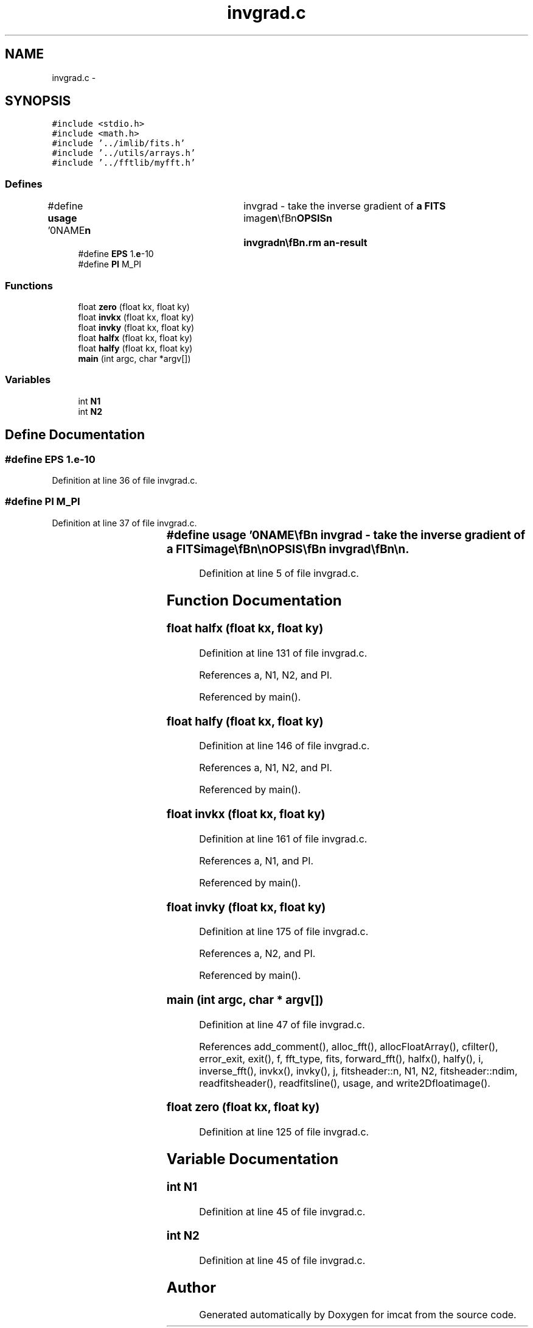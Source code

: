 .TH "invgrad.c" 3 "23 Dec 2003" "imcat" \" -*- nroff -*-
.ad l
.nh
.SH NAME
invgrad.c \- 
.SH SYNOPSIS
.br
.PP
\fC#include <stdio.h>\fP
.br
\fC#include <math.h>\fP
.br
\fC#include '../imlib/fits.h'\fP
.br
\fC#include '../utils/arrays.h'\fP
.br
\fC#include '../fftlib/myfft.h'\fP
.br

.SS "Defines"

.in +1c
.ti -1c
.RI "#define \fBusage\fP   '\\n\\NAME\\\fBn\fP\\	invgrad - take the inverse gradient of \fBa\fP \fBFITS\fP image\\\fBn\fP\\\\\fBn\fP\\SYNOPSIS\\\fBn\fP\\	invgrad\\\fBn\fP\\\\\fBn\fP\\DESCRIPTION\\\fBn\fP\\	'invgrad' applies inverse gradient operator to \fBa\fP gradient image\\\fBn\fP\\	using the FFT.  It reads \fBa\fP \fBN1\fP by \fBN2\fP by 2 image from stdin (in format\\\fBn\fP\\	as generated by 'grad') and writes \fBN1\fP by \fBN2\fP image to stdout.\\\fBn\fP\\	It works by first 'fixing' the end coumn of df/\fBdx\fP\\\fBn\fP\\	and the last row of df/\fBdy\fP to enforce periodic boundary conditions\\\fBn\fP\\	and we then apply the inverse discrete difference operator in \fBk\fP-space\\\fBn\fP\\	to generate two inverse gradient images (one from df/\fBdx\fP, one from\\\fBn\fP\\	df/\fBdy\fP) and we then combine these with weights\\\fBn\fP\\		w_x = k_x^2 / \fBk\fP^2\\\fBn\fP\\		w_y = k_y^2 / \fBk\fP^2\\\fBn\fP\\	and perform the inverse fourier \fBtransform\fP.\\\fBn\fP\\\\\fBn\fP\\AUTHOR\\\fBn\fP\\	Nick Kaiser:  kaiser@cita.utoronto.ca\\\fBn\fP\\\\\fBn\fP\\\fBn\fP'"
.br
.ti -1c
.RI "#define \fBEPS\fP   1.\fBe\fP-10"
.br
.ti -1c
.RI "#define \fBPI\fP   M_PI"
.br
.in -1c
.SS "Functions"

.in +1c
.ti -1c
.RI "float \fBzero\fP (float kx, float ky)"
.br
.ti -1c
.RI "float \fBinvkx\fP (float kx, float ky)"
.br
.ti -1c
.RI "float \fBinvky\fP (float kx, float ky)"
.br
.ti -1c
.RI "float \fBhalfx\fP (float kx, float ky)"
.br
.ti -1c
.RI "float \fBhalfy\fP (float kx, float ky)"
.br
.ti -1c
.RI "\fBmain\fP (int argc, char *argv[])"
.br
.in -1c
.SS "Variables"

.in +1c
.ti -1c
.RI "int \fBN1\fP"
.br
.ti -1c
.RI "int \fBN2\fP"
.br
.in -1c
.SH "Define Documentation"
.PP 
.SS "#define EPS   1.\fBe\fP-10"
.PP
Definition at line 36 of file invgrad.c.
.SS "#define PI   M_PI"
.PP
Definition at line 37 of file invgrad.c.
.SS "#define \fBusage\fP   '\\n\\NAME\\\fBn\fP\\	invgrad - take the inverse gradient of \fBa\fP \fBFITS\fP image\\\fBn\fP\\\\\fBn\fP\\SYNOPSIS\\\fBn\fP\\	invgrad\\\fBn\fP\\\\\fBn\fP\\DESCRIPTION\\\fBn\fP\\	'invgrad' applies inverse gradient operator to \fBa\fP gradient image\\\fBn\fP\\	using the FFT.  It reads \fBa\fP \fBN1\fP by \fBN2\fP by 2 image from stdin (in format\\\fBn\fP\\	as generated by 'grad') and writes \fBN1\fP by \fBN2\fP image to stdout.\\\fBn\fP\\	It works by first 'fixing' the end coumn of df/\fBdx\fP\\\fBn\fP\\	and the last row of df/\fBdy\fP to enforce periodic boundary conditions\\\fBn\fP\\	and we then apply the inverse discrete difference operator in \fBk\fP-space\\\fBn\fP\\	to generate two inverse gradient images (one from df/\fBdx\fP, one from\\\fBn\fP\\	df/\fBdy\fP) and we then combine these with weights\\\fBn\fP\\		w_x = k_x^2 / \fBk\fP^2\\\fBn\fP\\		w_y = k_y^2 / \fBk\fP^2\\\fBn\fP\\	and perform the inverse fourier \fBtransform\fP.\\\fBn\fP\\\\\fBn\fP\\AUTHOR\\\fBn\fP\\	Nick Kaiser:  kaiser@cita.utoronto.ca\\\fBn\fP\\\\\fBn\fP\\\fBn\fP'"
.PP
Definition at line 5 of file invgrad.c.
.SH "Function Documentation"
.PP 
.SS "float halfx (float kx, float ky)"
.PP
Definition at line 131 of file invgrad.c.
.PP
References a, N1, N2, and PI.
.PP
Referenced by main().
.SS "float halfy (float kx, float ky)"
.PP
Definition at line 146 of file invgrad.c.
.PP
References a, N1, N2, and PI.
.PP
Referenced by main().
.SS "float invkx (float kx, float ky)"
.PP
Definition at line 161 of file invgrad.c.
.PP
References a, N1, and PI.
.PP
Referenced by main().
.SS "float invky (float kx, float ky)"
.PP
Definition at line 175 of file invgrad.c.
.PP
References a, N2, and PI.
.PP
Referenced by main().
.SS "main (int argc, char * argv[])"
.PP
Definition at line 47 of file invgrad.c.
.PP
References add_comment(), alloc_fft(), allocFloatArray(), cfilter(), error_exit, exit(), f, fft_type, fits, forward_fft(), halfx(), halfy(), i, inverse_fft(), invkx(), invky(), j, fitsheader::n, N1, N2, fitsheader::ndim, readfitsheader(), readfitsline(), usage, and write2Dfloatimage().
.SS "float zero (float kx, float ky)"
.PP
Definition at line 125 of file invgrad.c.
.SH "Variable Documentation"
.PP 
.SS "int \fBN1\fP"
.PP
Definition at line 45 of file invgrad.c.
.SS "int \fBN2\fP"
.PP
Definition at line 45 of file invgrad.c.
.SH "Author"
.PP 
Generated automatically by Doxygen for imcat from the source code.
